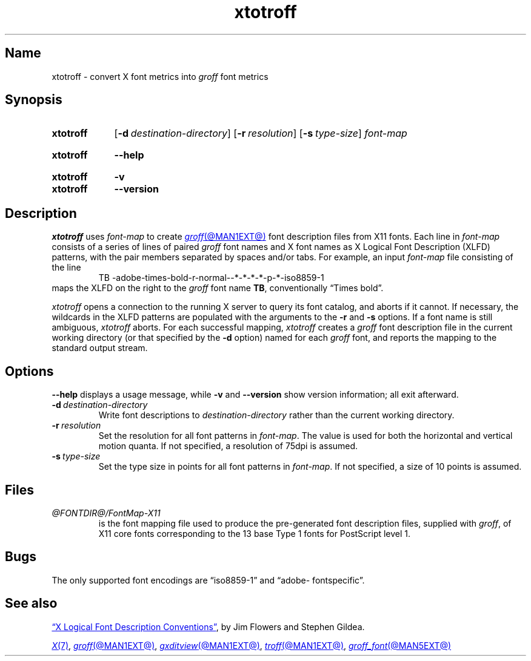 .TH xtotroff @MAN1EXT@ "@MDATE@" "groff @VERSION@"
.SH Name
xtotroff \- convert X font metrics into
.I groff
font metrics
.
.
.\" ====================================================================
.\" Legal Terms
.\" ====================================================================
.\"
.\" Copyright (C) 2004-2022 Free Software Foundation, Inc.
.\"
.\" Permission is granted to make and distribute verbatim copies of this
.\" manual provided the copyright notice and this permission notice are
.\" preserved on all copies.
.\"
.\" Permission is granted to copy and distribute modified versions of
.\" this manual under the conditions for verbatim copying, provided that
.\" the entire resulting derived work is distributed under the terms of
.\" a permission notice identical to this one.
.\"
.\" Permission is granted to copy and distribute translations of this
.\" manual into another language, under the above conditions for
.\" modified versions, except that this permission notice may be
.\" included in translations approved by the Free Software Foundation
.\" instead of in the original English.
.
.
.\" Save and disable compatibility mode (for, e.g., Solaris 10/11).
.do nr *groff_xtotroff_1_man_C \n[.cp]
.cp 0
.
.
.\" ====================================================================
.SH Synopsis
.\" ====================================================================
.
.SY xtotroff
.RB [ \-d\~\c
.IR destination-directory ]
.RB [ \-r\~\c
.IR resolution ]
.RB [ \-s\~\c
.IR type-size ]
.I font-map
.YS
.
.
.SY xtotroff
.B \-\-help
.YS
.
.
.SY xtotroff
.B \-v
.
.SY xtotroff
.B \-\-version
.YS
.
.
.\" ====================================================================
.SH Description
.\" ====================================================================
.
.I xtotroff
uses
.I font-map
to create
.MR groff @MAN1EXT@
font description files from X11 fonts.
.
Each line in
.I font-map
consists of a series of lines of paired
.I groff
font names and X font names as X Logical Font Description (XLFD)
patterns,
with the pair members separated by spaces and/or tabs.
.
For example,
an input
.I font-map
file consisting of the line
.
.RS
.EX
TB \-adobe\-times\-bold\-r\-normal\-\-*\-*\-*\-*\-p\-*\-iso8859\-1
.EE
.RE
.
maps the XLFD on the right to the
.I groff
font name
.BR TB ,
conventionally \[lq]Times bold\[rq].
.
.
.PP
.I xtotroff
opens a connection to the running X server to query its font catalog,
and aborts if it cannot.
.
If necessary,
the wildcards in the XLFD patterns are populated with the arguments to
the
.B \-r
and
.B \-s
options.
.
If a font name is still ambiguous,
.I xtotroff
aborts.
.
For each successful mapping,
.I xtotroff
creates a
.I groff
font description file in the current working directory
(or that specified by the
.B -d
option)
named for each
.I groff
font,
and reports the mapping to the standard output stream.
.
.
.\" ====================================================================
.SH Options
.\" ====================================================================
.
.B \-\-help
displays a usage message,
while
.B \-v
and
.B \-\-version
show version information;
all exit afterward.
.
.
.TP
.BI \-d\~ destination-directory
Write font descriptions to
.I destination-directory
rather than the current working directory.
.
.
.TP
.BI \-r\~ resolution
Set the resolution for all font patterns in
.IR font-map .
.
The value is used for both the horizontal and vertical motion quanta.
.
If not specified,
a resolution of 75dpi is assumed.
.
.
.TP
.BI \-s\~ type-size
Set the type size in points for all font patterns in
.IR font-map .
.
If not specified,
a size of 10 points is assumed.
.
.
.\" ====================================================================
.SH Files
.\" ====================================================================
.
.TP
.I @FONTDIR@/\:\%FontMap\-X11
is the font mapping file used to produce the pre-generated font
description files,
supplied with
.IR groff ,
of X11 core fonts corresponding to the 13 base Type\~1 fonts for
PostScript level 1.
.
.
.\" ====================================================================
.SH Bugs
.\" ====================================================================
.
The only supported font encodings are \[lq]iso8859\-1\[rq] and
\%\[lq]adobe\-\:fontspecific\[rq].
.
.
.\" ====================================================================
.SH "See also"
.\" ====================================================================
.
.UR https://\:www\:.x\:.org/\:releases/\:X11R7.6/\:doc/\:xorg\-docs/\
\:specs/\:XLFD/xlfd\:.html
\[lq]X Logical Font Description Conventions\[rq]
.UE ,
by Jim Flowers and Stephen Gildea.
.
.
.PP
.MR X 7 ,
.MR groff @MAN1EXT@ ,
.MR gxditview @MAN1EXT@ ,
.MR troff @MAN1EXT@ ,
.MR groff_font @MAN5EXT@
.
.
.\" Restore compatibility mode (for, e.g., Solaris 10/11).
.cp \n[*groff_xtotroff_1_man_C]
.do rr *groff_xtotroff_1_man_C
.
.
.\" Local Variables:
.\" fill-column: 72
.\" mode: nroff
.\" End:
.\" vim: set filetype=groff textwidth=72:
